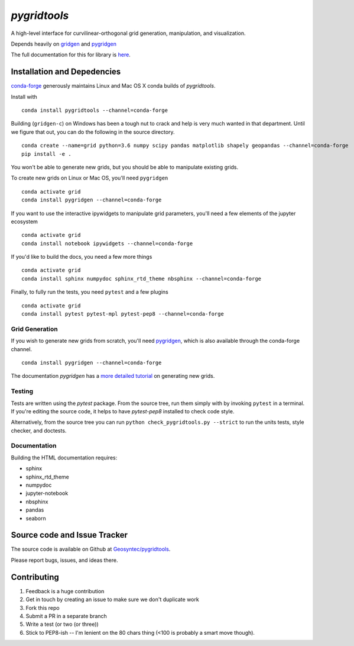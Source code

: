 `pygridtools`
=============

.. image:: http://i.imgur.com/JWdgAKk.png



.. image:: https://travis-ci.org/Geosyntec/pygridtools.svg?branch=master
    :target: https://travis-ci.org/Geosyntec/pygridtools

.. image:: https://codecov.io/gh/Geosyntec/pygridtools/branch/master/graph/badge.svg
  :target: https://codecov.io/gh/Geosyntec/pygridtools


A high-level interface for curvilinear-orthogonal grid generation, manipulation, and visualization.

Depends heavily on `gridgen <https://github.com/sakov/gridgen-c>`_ and `pygridgen <https://pygridgen.github.io/pygridgen>`_

The full documentation for this for library is `here <https://Geosyntec.github.io/pygridtools>`_.

Installation and Depedencies
----------------------------
`conda-forge <https:/github.com/conda-forge>`_ generously maintains Linux and Mac OS X conda builds of *pygridtools*.

Install with

::

   conda install pygridtools --channel=conda-forge

Building (``gridgen-c``) on Windows has been a tough nut to crack and help is very much wanted in that department.
Until we figure that out, you can do the following in the source directory.

::

    conda create --name=grid python=3.6 numpy scipy pandas matplotlib shapely geopandas --channel=conda-forge
    pip install -e .

You won't be able to generate new grids, but you should be able to manipulate existing grids.

To create new grids on Linux or Mac OS, you'll need ``pygridgen``

::

    conda activate grid
    conda install pygridgen --channel=conda-forge
    
If you want to use the interactive ipywidgets to manipulate grid parameters, you'll need a few elements of the jupyter ecosystem

::

    conda activate grid
    conda install notebook ipywidgets --channel=conda-forge

If you'd like to build the docs, you need a few more things

::

    conda activate grid
    conda install sphinx numpydoc sphinx_rtd_theme nbsphinx --channel=conda-forge

Finally, to fully run the tests, you need ``pytest`` and a few plugins

::

    conda activate grid
    conda install pytest pytest-mpl pytest-pep8 --channel=conda-forge


Grid Generation
~~~~~~~~~~~~~~~

If you wish to generate new grids from scratch, you'll need `pygridgen <https://github.com/pygridgen/pygridgen>`_, which is also available through the conda-forge channel.

::

   conda install pygridgen --channel=conda-forge

The documentation `pygridgen` has a `more detailed tutorial <http://pygridgen.github.io/pygridgen/tutorial/basics.html>`_ on generating new grids.

Testing
~~~~~~~

Tests are written using the `pytest` package.
From the source tree, run them simply with by invoking ``pytest`` in a terminal.
If you're editing the source code, it helps to have `pytest-pep8` installed to check code style.

Alternatively, from the source tree you can run ``python check_pygridtools.py --strict`` to run the units tests, style checker, and doctests.

Documentation
~~~~~~~~~~~~~
Building the HTML documentation requires:

* sphinx
* sphinx_rtd_theme
* numpydoc
* jupyter-notebook
* nbsphinx
* pandas
* seaborn


Source code and Issue Tracker
------------------------------

The source code is available on Github at `Geosyntec/pygridtools <https://github.com/Geosyntec/pygridtools/>`_.

Please report bugs, issues, and ideas there.

Contributing
------------
1. Feedback is a huge contribution
2. Get in touch by creating an issue to make sure we don't duplicate work
3. Fork this repo
4. Submit a PR in a separate branch
5. Write a test (or two (or three))
6. Stick to PEP8-ish -- I'm lenient on the 80 chars thing (<100 is probably a smart move though).

